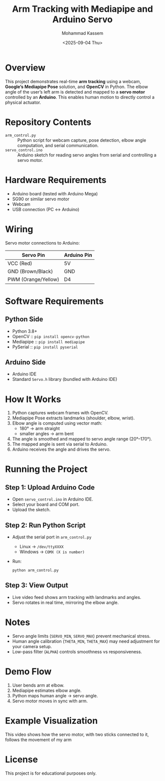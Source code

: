 #+TITLE: Arm Tracking with Mediapipe and Arduino Servo
#+AUTHOR: Mohammad Kassem
#+DATE: <2025-09-04 Thu>

* Overview
This project demonstrates real-time *arm tracking* using a webcam, *Google’s Mediapipe Pose* solution, and *OpenCV* in Python.  
The elbow angle of the user’s left arm is detected and mapped to a *servo motor* controlled by an *Arduino*.  
This enables human motion to directly control a physical actuator.

* Repository Contents
- =arm_control.py= :: Python script for webcam capture, pose detection, elbow angle computation, and serial communication.
- =servo_control.ino= :: Arduino sketch for reading servo angles from serial and controlling a servo motor.

* Hardware Requirements
- Arduino board (tested with Arduino Mega)
- SG90 or similar servo motor
- Webcam
- USB connection (PC ↔ Arduino)

* Wiring
Servo motor connections to Arduino:

| Servo Pin           | Arduino Pin |
|---------------------+-------------|
| VCC (Red)           | 5V          |
| GND (Brown/Black)   | GND         |
| PWM (Orange/Yellow) | D4          |

* Software Requirements
** Python Side
- Python 3.8+
- OpenCV :: =pip install opencv-python=
- Mediapipe :: =pip install mediapipe=
- PySerial :: =pip install pyserial=

** Arduino Side
- Arduino IDE
- Standard =Servo.h= library (bundled with Arduino IDE)

* How It Works
1. Python captures webcam frames with OpenCV.
2. Mediapipe Pose extracts landmarks (shoulder, elbow, wrist).
3. Elbow angle is computed using vector math:
   - 180° → arm straight
   - smaller angles → arm bent
4. The angle is smoothed and mapped to servo angle range (20°–170°).
5. The mapped angle is sent via serial to Arduino.
6. Arduino receives the angle and drives the servo.

* Running the Project
** Step 1: Upload Arduino Code
- Open =servo_control.ino= in Arduino IDE.
- Select your board and COM port.
- Upload the sketch.

** Step 2: Run Python Script
- Adjust the serial port in =arm_control.py=  
  - Linux → =/dev/ttyXXXX=  
  - Windows → =COMX (X is number)=
- Run:
  #+begin_src shell
  python arm_control.py
  #+end_src

** Step 3: View Output
- Live video feed shows arm tracking with landmarks and angles.
- Servo rotates in real time, mirroring the elbow angle.

* Notes
- Servo angle limits (=SERVO_MIN=, =SERVO_MAX=) prevent mechanical stress.
- Human angle calibration (=THETA_MIN=, =THETA_MAX=) may need adjustment for your camera setup.
- Low-pass filter (=ALPHA=) controls smoothness vs responsiveness.

* Demo Flow
1. User bends arm at elbow.  
2. Mediapipe estimates elbow angle.  
3. Python maps human angle → servo angle.  
4. Servo motor moves in sync with arm.  

* Example Visualization
This video shows how the servo motor, with two sticks connected to it, follows the movement of my arm
* License
This project is for educational purposes only.  
